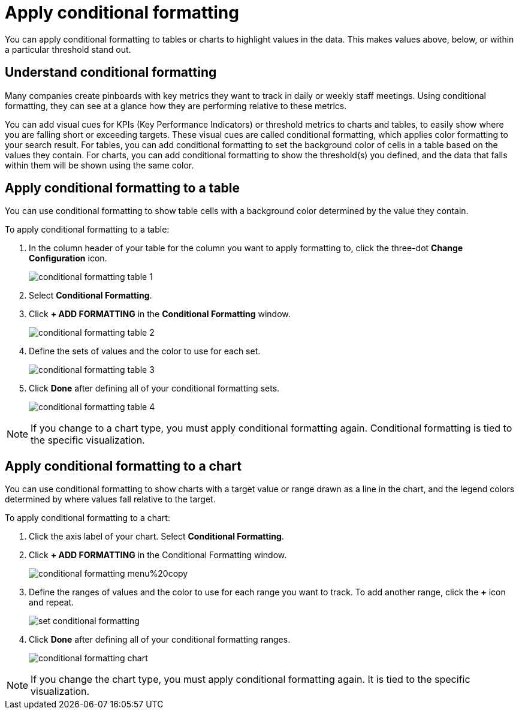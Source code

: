 = Apply conditional formatting
:last_updated: tbd
:summary: "Use conditional formatting to make portions of your results stand out."
:sidebar: mydoc_sidebar
:permalink: /:collection/:path.html --

You can apply conditional formatting to tables or charts to highlight values in the data.
This makes values above, below, or within a particular threshold stand out.

== Understand conditional formatting

Many companies create pinboards with key metrics they want to track in daily or weekly staff meetings.
Using conditional formatting, they can see at a glance how they are performing relative to these metrics.

You can add visual cues for KPIs (Key Performance Indicators) or threshold metrics to charts and tables, to easily show where you are falling short or exceeding targets.
These visual cues are called conditional formatting, which applies color formatting to your search result.
For tables, you can add conditional formatting to set the background color of cells in a table based on the values they contain.
For charts, you can add conditional formatting to show the threshold(s) you defined, and the data that falls within them will be shown using the same color.

== Apply conditional formatting to a table

You can use conditional formatting to show table cells with a background color determined by the value they contain.

To apply conditional formatting to a table:

. In the column header of your table for the column you want to apply formatting to, click the three-dot *Change Configuration* icon.
+
image::/images/conditional_formatting_table_1.png[]

. Select *Conditional Formatting*.
. Click *+ ADD FORMATTING* in the *Conditional Formatting* window.
+
image::/images/conditional_formatting_table_2.png[]

. Define the sets of values and the color to use for each set.
+
image::/images/conditional_formatting_table_3.png[]

. Click *Done* after defining all of your conditional formatting sets.
+
image::/images/conditional_formatting_table_4.png[]

NOTE: If you change to a chart type, you must apply conditional formatting again.
Conditional formatting is tied to the specific visualization.

== Apply conditional formatting to a chart

You can use conditional formatting to show charts with a target value or range drawn as a line in the chart, and the legend colors determined by where values fall relative to the target.

To apply conditional formatting to a chart:

. Click the axis label of your chart.
Select *Conditional Formatting*.
. Click *+ ADD FORMATTING* in the Conditional Formatting window.
+
image::/images/conditional_formatting_menu%20copy.png[]

. Define the ranges of values and the color to use for each range you want to track.
To add another range, click the *+* icon and repeat.
+
image::/images/set_conditional_formatting.png[]

. Click *Done* after defining all of your conditional formatting ranges.
+
image::/images/conditional_formatting_chart.png[]

NOTE: If you change the chart type, you must apply conditional formatting again.
It is tied to the specific visualization.
